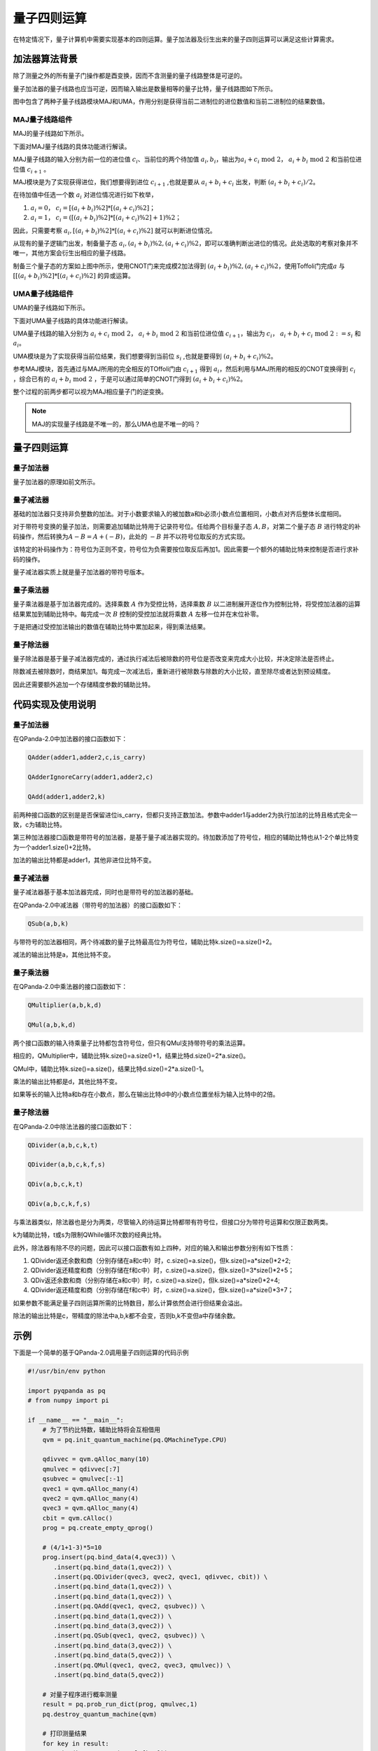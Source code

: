 量子四则运算
####

在特定情况下，量子计算机中需要实现基本的四则运算。量子加法器及衍生出来的量子四则运算可以满足这些计算需求。

加法器算法背景
****

除了测量之外的所有量子门操作都是酉变换，因而不含测量的量子线路整体是可逆的。

量子加法器的量子线路也应当可逆，因而输入输出是数量相等的量子比特，量子线路图如下所示。

.. image:: images/QADD.png
   :align: center

图中包含了两种子量子线路模块MAJ和UMA，作用分别是获得当前二进制位的进位数值和当前二进制位的结果数值。

MAJ量子线路组件
++++

MAJ的量子线路如下所示。

.. image:: images/MAJ.png
   :align: center

.. image:: images/MAJ_detail.png
   :align: center

下面对MAJ量子线路的具体功能进行解读。

MAJ量子线路的输入分别为前一位的进位值 :math:`c_i`、当前位的两个待加值 :math:`a_i,b_i`，输出为\
:math:`a_i+c_i \ \text{mod}\ 2`， :math:`a_i+b_i \ \text{mod} \ 2` 和当前位进位值 :math:`c_{i+1}` 。

MAJ模块是为了实现获得进位，我们想要得到进位 :math:`c_{i+1}` ,也就是要从 :math:`a_i+b_i+c_i` 出发，判断 :math:`(a_i+b_i+c_i)/2`。

在待加值中任选一个数 :math:`a_i` 对进位情况进行如下枚举，

#. :math:`a_i=0`， :math:`c_i=[(a_i+b_i)\%2]*[(a_i+c_i)\%2]`；
#. :math:`a_i=1`， :math:`c_i=([(a_i+b_i)\%2]*[(a_i+c_i)\%2]+1)\%2`；

因此，只需要考察 :math:`a_i,[(a_i+b_i)\%2]*[(a_i+c_i)\%2]` 就可以判断进位情况。

从现有的量子逻辑门出发，制备量子态 :math:`a_i, (a_i+b_i)\%2, (a_i+c_i)\%2`，即可以准确判断出进位的情况。\
此处选取的考察对象并不唯一，其他方案会衍生出相应的量子线路。

制备三个量子态的方案如上图中所示，使用CNOT门来完成模2加法得到 :math:`(a_i+b_i)\%2, (a_i+c_i)\%2`，使用Toffoli门完成\
:math:`a` 与 :math:`[[(a_i+b_i)\%2]*[(a_i+c_i)\%2]` 的异或运算。

UMA量子线路组件
++++

UMA的量子线路如下所示。

.. image:: images/UMA.png
   :align: center

.. image:: images/UMA_detail.png
   :align: center

下面对UMA量子线路的具体功能进行解读。

UMA量子线路的输入分别为 :math:`a_i+c_i \ \text{mod}\ 2`， :math:`a_i+b_i \ \text{mod} \ 2` 和当前位进位值 :math:`c_{i+1}`，\
输出为 :math:`c_i`， :math:`a_i+b_i+c_i \ \text{mod} \ 2 := s_i` 和 :math:`a_i`。

UMA模块是为了实现获得当前位结果，我们想要得到当前位 :math:`s_i` ,也就是要得到 :math:`(a_i+b_i+c_i)\%2`。

参考MAJ模块，首先通过与MAJ所用的完全相反的TOffoli门由 :math:`c_{i+1}` 得到 :math:`a_i`，然后利用与MAJ所用的相反的CNOT变换得到 :math:`c_i` ，\
综合已有的 :math:`a_i+b_i \ \text{mod} \ 2` ，于是可以通过简单的CNOT门得到 :math:`(a_i+b_i+c_i)\%2`。

整个过程的前两步都可以视为MAJ相应量子门的逆变换。

.. note:: MAJ的实现量子线路是不唯一的，那么UMA也是不唯一的吗？

量子四则运算
****

.. note::在尝试调用量子四则运算之前，应回顾一下数据编码一节中如何编码经典数据得到自己所需的量子态。

量子加法器
++++

量子加法器的原理如前文所示。

量子减法器
++++

基础的加法器只支持非负整数的加法。对于小数要求输入的被加数a和b必须小数点位置相同，小数点对齐后整体长度相同。

对于带符号变换的量子加法，则需要追加辅助比特用于记录符号位。任给两个目标量子态 :math:`A,B`，对第二个量子态 :math:`B` 进行特定的补码操作，然后转换为\
:math:`A-B=A+(-B)`，此处的 :math:`-B` 并不以符号位取反的方式实现。

该特定的补码操作为：符号位为正则不变，符号位为负需要按位取反后再加1。因此需要一个额外的辅助比特来控制是否进行求补码的操作。

量子减法器实质上就是量子加法器的带符号版本。

量子乘法器
++++

量子乘法器是基于加法器完成的。选择乘数 :math:`A` 作为受控比特，选择乘数 :math:`B` 以二进制展开逐位作为控制比特，将受控加法器的运算结果累加到辅助比特中。\
每完成一次 :math:`B` 控制的受控加法就将乘数 :math:`A` 左移一位并在末位补零。

于是把通过受控加法输出的数值在辅助比特中累加起来，得到乘法结果。

量子除法器
++++

量子除法器是基于量子减法器完成的，通过执行减法后被除数的符号位是否改变来完成大小比较，并决定除法是否终止。

除数减去被除数时，商结果加1。每完成一次减法后，重新进行被除数与除数的大小比较，直至除尽或者达到预设精度。

因此还需要额外追加一个存储精度参数的辅助比特。

代码实现及使用说明
****

量子加法器
++++

在QPanda-2.0中加法器的接口函数如下：

.. code-block:: python

   QAdder(adder1,adder2,c,is_carry)

   QAdderIgnoreCarry(adder1,adder2,c)

   QAdd(adder1,adder2,k)

前两种接口函数的区别是是否保留进位is_carry，但都只支持正数加法。参数中adder1与adder2为执行加法的比特且格式完全一致，c为辅助比特。

第三种加法器接口函数是带符号的加法器，是基于量子减法器实现的。\
待加数添加了符号位，相应的辅助比特也从1-2个单比特变为一个adder1.size()+2比特。

加法的输出比特都是adder1，其他非进位比特不变。

量子减法器
++++

量子减法器基于基本加法器完成，同时也是带符号的加法器的基础。

在QPanda-2.0中减法器（带符号的加法器）的接口函数如下：

.. code-block:: python

   QSub(a,b,k)

与带符号的加法器相同，两个待减数的量子比特最高位为符号位，辅助比特k.size()=a.size()+2。

减法的输出比特是a，其他比特不变。

量子乘法器
++++

在QPanda-2.0中乘法器的接口函数如下：

.. code-block:: python

   QMultiplier(a,b,k,d)

   QMul(a,b,k,d)

两个接口函数的输入待乘量子比特都包含符号位，但只有QMul支持带符号的乘法运算。

相应的，QMultiplier中，辅助比特k.size()=a.size()+1，结果比特d.size()=2*a.size()。

QMul中，辅助比特k.size()=a.size()，结果比特d.size()=2*a.size()-1。

乘法的输出比特都是d，其他比特不变。

如果等长的输入比特a和b存在小数点，那么在输出比特d中的小数点位置坐标为输入比特中的2倍。

量子除法器
++++

在QPanda-2.0中除法法器的接口函数如下：

.. code-block:: python

   QDivider(a,b,c,k,t)

   QDivider(a,b,c,k,f,s)

   QDiv(a,b,c,k,t)

   QDiv(a,b,c,k,f,s)

与乘法器类似，除法器也是分为两类，尽管输入的待运算比特都带有符号位，但接口分为带符号运算和仅限正数两类。

k为辅助比特，t或s为限制QWhile循环次数的经典比特。

此外，除法器有除不尽的问题，因此可以接口函数有如上四种，对应的输入和输出参数分别有如下性质：

#. QDivider返还余数和商（分别存储在a和c中）时，c.size()=a.size()，但k.size()=a*size()*2+2;
#. QDivider返还精度和商（分别存储在f和c中）时，c.size()=a.size()，但k.size()=3*size()*2+5；
#. QDiv返还余数和商（分别存储在a和c中）时，c.size()=a.size()，但k.size()=a*size()*2+4;
#. QDivider返还精度和商（分别存储在f和c中）时，c.size()=a.size()，但k.size()=a*size()*3+7；

如果参数不能满足量子四则运算所需的比特数目，那么计算依然会进行但结果会溢出。

除法的输出比特是c，带精度的除法中a,b,k都不会变，否则b,k不变但a中存储余数。

示例
****

下面是一个简单的基于QPanda-2.0调用量子四则运算的代码示例

.. code-block:: python

    #!/usr/bin/env python

    import pyqpanda as pq
    # from numpy import pi

    if __name__ == "__main__":
        # 为了节约比特数，辅助比特将会互相借用
        qvm = pq.init_quantum_machine(pq.QMachineType.CPU)
       
        qdivvec = qvm.qAlloc_many(10)
        qmulvec = qdivvec[:7]
        qsubvec = qmulvec[:-1]
        qvec1 = qvm.qAlloc_many(4)
        qvec2 = qvm.qAlloc_many(4)
        qvec3 = qvm.qAlloc_many(4)
        cbit = qvm.cAlloc()
        prog = pq.create_empty_qprog()

        # (4/1+1-3)*5=10
        prog.insert(pq.bind_data(4,qvec3)) \
           .insert(pq.bind_data(1,qvec2)) \
           .insert(pq.QDivider(qvec3, qvec2, qvec1, qdivvec, cbit)) \
           .insert(pq.bind_data(1,qvec2)) \
           .insert(pq.bind_data(1,qvec2)) \
           .insert(pq.QAdd(qvec1, qvec2, qsubvec)) \
           .insert(pq.bind_data(1,qvec2)) \
           .insert(pq.bind_data(3,qvec2)) \
           .insert(pq.QSub(qvec1, qvec2, qsubvec)) \
           .insert(pq.bind_data(3,qvec2)) \
           .insert(pq.bind_data(5,qvec2)) \
           .insert(pq.QMul(qvec1, qvec2, qvec3, qmulvec)) \
           .insert(pq.bind_data(5,qvec2))

        # 对量子程序进行概率测量
        result = pq.prob_run_dict(prog, qmulvec,1)
        pq.destroy_quantum_machine(qvm)

        # 打印测量结果
        for key in result:
           print(key+":"+str(result[key]))

执行的计算为 :math:`(4/1+1-3)*5=10`，因此结果应当以概率 :math:`1` 得到 :math:`\left|10\right\rangle`\
即 :math:`\left|1010\right\rangle`。

.. code-block:: python
    
    0001010:1.0
